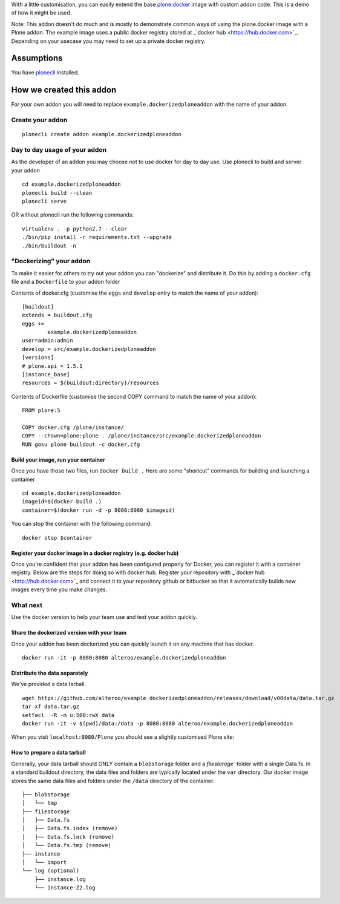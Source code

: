 With a little customisation, you can easily extend the base `plone.docker`_ image
with custom addon code. This is a demo of how it might be used.


.. _plone.docker: https://github.com/plone/plone.docker

Note: This addon doesn't do much and is mostly to demonstrate common ways of using the plone.docker image with a Plone addon.
The example image uses a public docker registry stored at _`docker hub <https://hub.docker.com>`_. Depending on your usecase you may need to set up a private docker registry.

Assumptions
=============
You have `plonecli <https://github.com/plone/plonecli>`_ installed.


How we created this addon
===========================
For your own addon you will need to replace ``example.dockerizedploneaddon`` with
the name of your addon.

Create your addon
---------------------------
::
  
    plonecli create addon example.dockerizedploneaddon


Day to day usage of your addon
---------------------------------
As the developer of an addon you may choose not to use docker for day to day use.
Use plonecli to build and server your addon
::

   cd example.dockerizedploneaddon
   plonecli build --clean
   plonecli serve
   
OR without plonecli run the following commands::

   virtualenv . -p python2.7 --clear
   ./bin/pip install -r requirements.txt --upgrade
   ./bin/buildout -n


"Dockerizing" your addon
--------------------------------
To make it easier for others to try out your addon you can "dockerize" and distribute it.
Do this by adding a ``docker.cfg`` file and a ``Dockerfile`` to your addon folder

Contents of docker.cfg (customise the ``eggs`` and ``develop`` entry to match the name of your addon):
::

      [buildout]
      extends = buildout.cfg
      eggs +=
              example.dockerizedploneaddon
      user=admin:admin
      develop = src/example.dockerizedploneaddon
      [versions]
      # plone.api = 1.5.1
      [instance_base]
      resources = ${buildout:directory}/resources


Contents of Dockerfile (customise the second COPY command to match the name of your addon):
::

     FROM plone:5

     COPY docker.cfg /plone/instance/
     COPY --chown=plone:plone . /plone/instance/src/example.dockerizedploneaddon
     RUN gosu plone buildout -c docker.cfg 


Build your image, run your container
`````````````````````````````````````
Once you have those two files, run ``docker build .``
Here are some "shortcut" commands for building and launching a container
::

      cd example.dockerizedploneaddon
      imageid=$(docker build .)
      container=$(docker run -d -p 8080:8080 $imageid)

You can stop the container with the following command::

      docker stop $container

Register your docker image in a docker registry (e.g. docker hub)
`````````````````````````````````````````````````````````````````````````
Once you're confident that your addon has been configured properly for Docker, you can register it
with a container registry. Below are the steps for doing so with docker hub.
Register your repository with _`docker hub <http://hub.docker.com>`_ and connect it to your repository github or bitbucket so that it automatically builds new images every time you make changes.

What next
-----------
Use the docker version to help your team use and test your addon quickly.

Share the dockerized version with your team
`````````````````````````````````````````````
Once your addon has been dockerized you can quickly launch it on any machine that has docker.
::

   docker run -it -p 8080:8080 alteroo/example.dockerizedploneaddon

Distribute the data separately
````````````````````````````````
We've provided a data tarball.
::

   wget https://github.com/alteroo/example.dockerizedploneaddon/releases/download/v00data/data.tar.gz
   tar xf data.tar.gz
   setfacl  -R -m u:500:rwX data
   docker run -it -v $(pwd)/data:/data -p 8080:8080 alteroo/example.dockerizedploneaddon

When you visit ``localhost:8080/Plone`` you should see a slightly customised Plone site:

.. image:: customisedplonescreen.png

How to prepare a data tarball
```````````````````````````````
Generally, your data tarball should ONLY contain a ``blobstorage`` folder and 
a `filestorage`` folder with a single Data.fs. In a standard buildout directory, the data files and folders
are typically  located under the ``var`` directory. Our docker image stores the same data files and folders
under the ``/data`` directory of the container.
::
  ├── blobstorage
  │   └── tmp
  ├── filestorage
  │   ├── Data.fs
  │   ├── Data.fs.index (remove)
  │   ├── Data.fs.lock (remove)
  │   └── Data.fs.tmp (remove)
  ├── instance
  │   └── import
  └── log (optional)
      ├── instance.log
      └── instance-Z2.log
